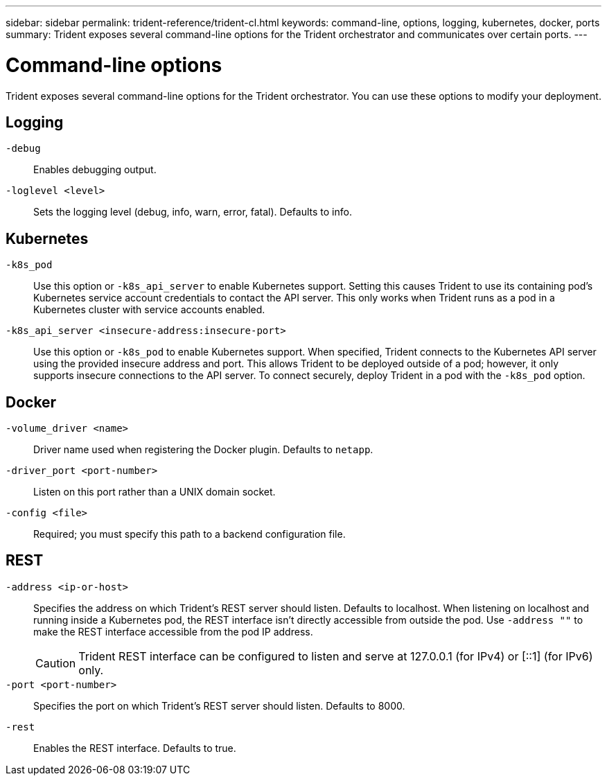 ---
sidebar: sidebar
permalink: trident-reference/trident-cl.html
keywords: command-line, options, logging, kubernetes, docker, ports
summary: Trident exposes several command-line options for the Trident orchestrator and communicates over certain ports.
---

= Command-line options
:hardbreaks:
:icons: font
:imagesdir: ../media/

[.lead]
Trident exposes several command-line options for the Trident orchestrator. You can use these options to modify your deployment.

== Logging

`-debug`:: Enables debugging output.
`-loglevel <level>`:: Sets the logging level (debug, info, warn, error, fatal). Defaults to info.

== Kubernetes

`-k8s_pod`:: Use this option or `-k8s_api_server` to enable Kubernetes support. Setting this causes Trident to use its containing pod's Kubernetes service account credentials to contact the API server. This only works when Trident runs as a pod in a Kubernetes cluster with service accounts enabled.
`-k8s_api_server <insecure-address:insecure-port>`:: Use this option or `-k8s_pod` to enable Kubernetes support. When specified, Trident connects to the Kubernetes API server using the provided insecure address and port. This allows Trident to be deployed outside of a pod; however, it only supports insecure connections to the API server. To connect securely, deploy Trident in a pod with the `-k8s_pod` option.

== Docker

`-volume_driver <name>`:: Driver name used when registering the Docker plugin. Defaults to `netapp`.
`-driver_port <port-number>`:: Listen on this port rather than a UNIX domain socket.
`-config <file>`:: Required; you must specify this path to a backend configuration file.

== REST

`-address <ip-or-host>`:: Specifies the address on which Trident's REST server should listen. Defaults to localhost. When listening on localhost and running inside a Kubernetes pod, the REST interface isn't directly accessible from outside the pod. Use `-address ""` to make the REST interface accessible from the pod IP address.
+
CAUTION: Trident REST interface can be configured to listen and serve at 127.0.0.1 (for IPv4) or [::1] (for IPv6) only.

`-port <port-number>`:: Specifies the port on which Trident's REST server should listen. Defaults to 8000.
`-rest`:: Enables the REST interface. Defaults to true.
